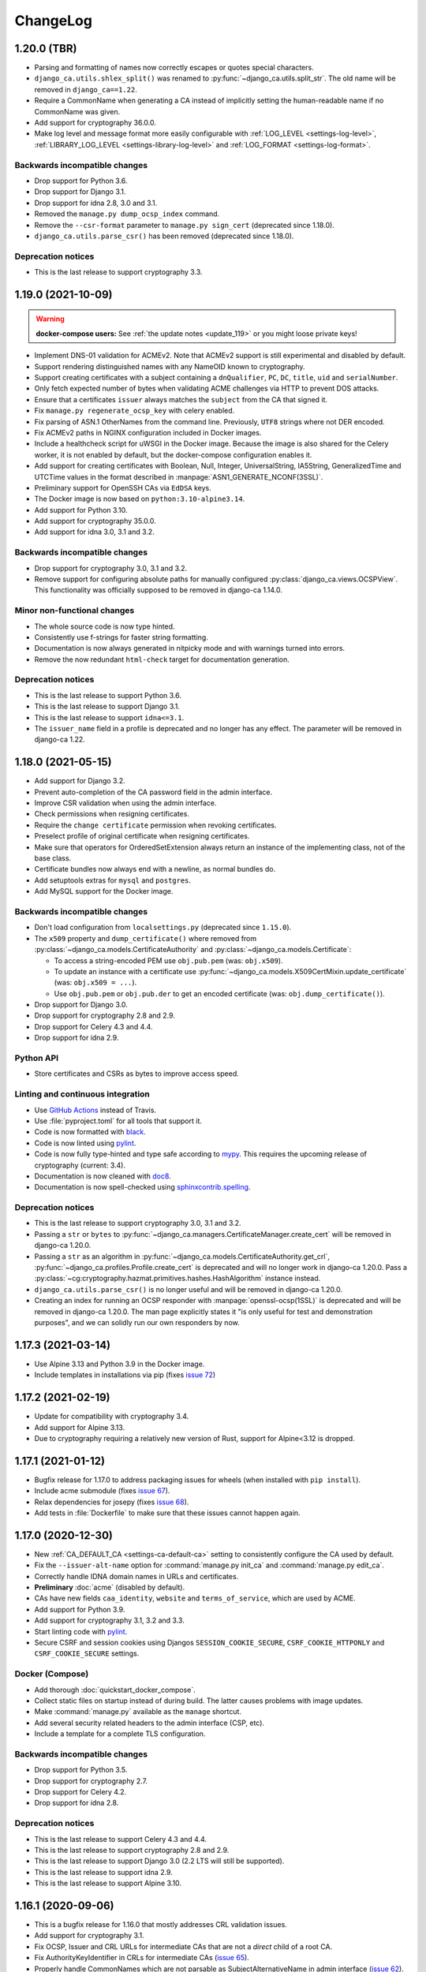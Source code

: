 #########
ChangeLog
#########

.. _changelog-head:

.. _changelog-1.20.0:

************
1.20.0 (TBR)
************

* Parsing and formatting of names now correctly escapes or quotes special characters.
* ``django_ca.utils.shlex_split()`` was renamed to :py:func:`~django_ca.utils.split_str`. The old name will be
  removed in ``django_ca==1.22``.
* Require a CommonName when generating a CA instead of implicitly setting the human-readable name if no
  CommonName was given.
* Add support for cryptography 36.0.0.
* Make log level and message format more easily configurable with :ref:`LOG_LEVEL <settings-log-level>`,
  :ref:`LIBRARY_LOG_LEVEL <settings-library-log-level>` and :ref:`LOG_FORMAT <settings-log-format>`.

Backwards incompatible changes
==============================

* Drop support for Python 3.6.
* Drop support for Django 3.1.
* Drop support for idna 2.8, 3.0 and 3.1.
* Removed the ``manage.py dump_ocsp_index`` command.
* Remove the ``--csr-format`` parameter to ``manage.py sign_cert`` (deprecated since 1.18.0).
* ``django_ca.utils.parse_csr()`` has been removed (deprecated since 1.18.0).


Deprecation notices
===================

* This is the last release to support cryptography 3.3.

.. _changelog-1.19.0:

*******************
1.19.0 (2021-10-09)
*******************

.. WARNING:: 

   **docker-compose users:** See :ref:`the update notes <update_119>` or you might loose private keys!

* Implement DNS-01 validation for ACMEv2. Note that ACMEv2 support is still experimental and disabled by
  default.
* Support rendering distinguished names with any NameOID known to cryptography.
* Support creating certificates with a subject containing a ``dnQualifier``, ``PC``, ``DC``, ``title``,
  ``uid`` and ``serialNumber``.
* Only fetch expected number of bytes when validating ACME challenges via HTTP to prevent DOS attacks.
* Ensure that a certificates ``issuer`` always matches the ``subject`` from the CA that signed it.
* Fix ``manage.py regenerate_ocsp_key`` with celery enabled.
* Fix parsing of ASN.1 OtherNames from the command line. Previously, ``UTF8`` strings where not DER encoded.
* Fix ACMEv2 paths in NGINX configuration included in Docker images.
* Include a healthcheck script for uWSGI in the Docker image. Because the image is also shared for the
  Celery worker, it is not enabled by default, but the docker-compose configuration enables it.
* Add support for creating certificates with Boolean, Null, Integer, UniversalString, IA5String,
  GeneralizedTime and UTCTime values in the format described in :manpage:`ASN1_GENERATE_NCONF(3SSL)`.
* Preliminary support for OpenSSH CAs via ``EdDSA`` keys.
* The Docker image is now based on ``python:3.10-alpine3.14``.
* Add support for Python 3.10.
* Add support for cryptography 35.0.0.
* Add support for idna 3.0, 3.1 and 3.2.

Backwards incompatible changes
==============================

* Drop support for cryptography 3.0, 3.1 and 3.2.
* Remove support for configuring absolute paths for manually configured :py:class:`django_ca.views.OCSPView`.
  This functionality was officially supposed to be removed in django-ca 1.14.0.
 
Minor non-functional changes
============================

* The whole source code is now type hinted.
* Consistently use f-strings for faster string formatting.
* Documentation is now always generated in nitpicky mode and with warnings turned into errors.
* Remove the now redundant ``html-check`` target for documentation generation.

Deprecation notices
===================

* This is the last release to support Python 3.6.
* This is the last release to support Django 3.1.
* This is the last release to support ``idna<=3.1``.
* The ``issuer_name`` field in a profile is deprecated and no longer has any effect. The parameter will be
  removed in django-ca 1.22.

.. _changelog-1.18.0:

*******************
1.18.0 (2021-05-15)
*******************

* Add support for Django 3.2.
* Prevent auto-completion of the CA password field in the admin interface.
* Improve CSR validation when using the admin interface.
* Check permissions when resigning certificates.
* Require the ``change certificate`` permission when revoking certificates.
* Preselect profile of original certificate when resigning certificates.
* Make sure that operators for OrderedSetExtension always return an instance of the implementing class, not of
  the base class.
* Certificate bundles now always end with a newline, as normal bundles do.
* Add setuptools extras for ``mysql`` and ``postgres``.
* Add MySQL support for the Docker image.

Backwards incompatible changes
==============================

* Don't load configuration from ``localsettings.py`` (deprecated since ``1.15.0``).
* The ``x509`` property and ``dump_certificate()`` where removed from
  :py:class:`~django_ca.models.CertificateAuthority` and :py:class:`~django_ca.models.Certificate`:

  * To access a string-encoded PEM use ``obj.pub.pem`` (was: ``obj.x509``).
  * To update an instance with a certificate use :py:func:`~django_ca.models.X509CertMixin.update_certificate`
    (was: ``obj.x509 = ...``).
  * Use ``obj.pub.pem`` or ``obj.pub.der`` to get an encoded certificate (was: ``obj.dump_certificate()``).

* Drop support for Django 3.0.
* Drop support for cryptography 2.8 and 2.9.
* Drop support for Celery 4.3 and 4.4.
* Drop support for idna 2.9.

Python API
==========

* Store certificates and CSRs as bytes to improve access speed.

Linting and continuous integration
==================================

* Use `GitHub Actions <https://github.com/features/actions>`_ instead of Travis.
* Use :file:`pyproject.toml` for all tools that support it.
* Code is now formatted with `black <https://github.com/psf/black>`_.
* Code is now linted using `pylint <https://www.pylint.org/>`_.
* Code is now fully type-hinted and type safe according to `mypy <https://mypy.readthedocs.io/>`_. This
  requires the upcoming release of cryptography (current: 3.4).
* Documentation is now cleaned with `doc8 <https://github.com/PyCQA/doc8>`_.
* Documentation is now spell-checked using `sphinxcontrib.spelling
  <https://sphinxcontrib-spelling.readthedocs.io/en/latest/index.html>`_.

Deprecation notices
===================

* This is the last release to support cryptography 3.0, 3.1 and 3.2.
* Passing a ``str`` or ``bytes`` to :py:func:`~django_ca.managers.CertificateManager.create_cert` will be
  removed in django-ca 1.20.0.
* Passing a ``str`` as an algorithm in :py:func:`~django_ca.models.CertificateAuthority.get_crl`,
  :py:func:`~django_ca.profiles.Profile.create_cert` is deprecated and will no longer work in django-ca
  1.20.0. Pass a :py:class:`~cg:cryptography.hazmat.primitives.hashes.HashAlgorithm` instance instead.
* ``django_ca.utils.parse_csr()`` is no longer useful and will be removed in django-ca 1.20.0.
* Creating an index for running an OCSP responder with :manpage:`openssl-ocsp(1SSL)` is deprecated and will be
  removed in django-ca 1.20.0. The man page explicitly states it "is only useful for test and demonstration
  purposes", and we can solidly run our own responders by now.

.. _changelog-1.17.3:

*******************
1.17.3 (2021-03-14)
*******************

* Use Alpine 3.13 and Python 3.9 in the Docker image.
* Include templates in installations via pip (fixes `issue 72
  <https://github.com/mathiasertl/django-ca/issues/72>`_)

.. _changelog-1.17.2:

*******************
1.17.2 (2021-02-19)
*******************

* Update for compatibility with cryptography 3.4.
* Add support for Alpine 3.13.
* Due to cryptography requiring a relatively new version of Rust, support for Alpine<3.12 is dropped.

.. _changelog-1.17.1:

*******************
1.17.1 (2021-01-12)
*******************

* Bugfix release for 1.17.0 to address packaging issues for wheels (when installed with ``pip install``).
* Include acme submodule (fixes `issue 67 <https://github.com/mathiasertl/django-ca/issues/67>`_).
* Relax dependencies for josepy (fixes `issue 68 <https://github.com/mathiasertl/django-ca/issues/68>`_).
* Add tests in :file:`Dockerfile` to make sure that these issues cannot happen again.

.. _changelog-1.17.0:

*******************
1.17.0 (2020-12-30)
*******************

* New :ref:`CA_DEFAULT_CA <settings-ca-default-ca>` setting to consistently configure the CA used by default.
* Fix the ``--issuer-alt-name`` option for :command:`manage.py init_ca` and :command:`manage.py edit_ca`.
* Correctly handle IDNA domain names in URLs and certificates.
* **Preliminary** :doc:`acme` (disabled by default).
* CAs have new fields ``caa_identity``, ``website`` and ``terms_of_service``, which are used by ACME.
* Add support for Python 3.9.
* Add support for cryptography 3.1, 3.2 and 3.3.
* Start linting code with `pylint <https://www.pylint.org/>`_.
* Secure CSRF and session cookies using Djangos ``SESSION_COOKIE_SECURE``, ``CSRF_COOKIE_HTTPONLY`` and
  ``CSRF_COOKIE_SECURE`` settings.

Docker (Compose)
================

* Add thorough :doc:`quickstart_docker_compose`.
* Collect static files on startup instead of during build. The latter causes problems with image updates.
* Make :command:`manage.py` available as the ``manage`` shortcut.
* Add several security related headers to the admin interface (CSP, etc).
* Include a template for a complete TLS configuration.

Backwards incompatible changes
==============================

* Drop support for Python 3.5.
* Drop support for cryptography 2.7.
* Drop support for Celery 4.2.
* Drop support for idna 2.8.

Deprecation notices
===================

* This is the last release to support Celery 4.3 and 4.4.
* This is the last release to support cryptography 2.8 and 2.9.
* This is the last release to support Django 3.0 (2.2 LTS will still be supported).
* This is the last release to support idna 2.9.
* This is the last release to support Alpine 3.10.

.. _changelog-1.16.1:

*******************
1.16.1 (2020-09-06)
*******************

* This is a bugfix release for 1.16.0 that mostly addresses CRL validation issues.
* Add support for cryptography 3.1.
* Fix OCSP, Issuer and CRL URLs for intermediate CAs that are not a *direct* child of a root CA.
* Fix AuthorityKeyIdentifier in CRLs for intermediate CAs
  (`issue 65 <https://github.com/mathiasertl/django-ca/issues/65>`_).
* Properly handle CommonNames which are not parsable as SubjectAlternativeName in admin interface
  (`issue 62 <https://github.com/mathiasertl/django-ca/issues/62>`_).
* Minor documentation updates (`issue 63 <https://github.com/mathiasertl/django-ca/issues/63>`_).
* Fix error in :command:`manage.py notify_expiring_certs` in non-timezone aware setups.
* Override terminal size when running test cases, otherwise the output of argparse depends on the
  terminal size, leading to test failures on large terminals.

.. _changelog-1.16.0:

*******************
1.16.0 (2020-08-15)
*******************

* Add support for cryptography 2.9 and 3.0.
* Add support for Django 3.1.
* The Docker image is now based on Alpine Linux 3.12.
* Update `redis` to version 6 and NGINX version 18 when using docker-compose
* Finally update Sphinx since `numpydoc#215 <https://github.com/numpy/numpydoc/issues/215#event-3371204027>`_
  is finally fixed.
* The profile used to generate the certificate is now stored in the database.
* It is no longer optional to select a profile in the admin interface when creating a certificate.
* Certificates have a new ``autogenerated`` boolean flag, which is ``True`` for automatically generated OCSP
  certificates.
* The admin interface will list only valid certificates and filter autogenerated certificates by default.

Backwards incompatible changes
==============================

* Drop support for Django 1.11 and 2.1.
* Drop support for Celery 4.0 and 4.1.
* Drop support for OpenSSL 1.1.0f and earlier. This affects Debian oldoldstable (Jessie), Ubuntu 16.04 and
  Alpine 3.8.
* ``Certificate.objects.init()`` and ``profiles.get_cert_profile_kwargs()`` were removed. Use
  :py:func:`Certificate.objects.create_cert() <django_ca.managers.CertificateManager.create_cert>` instead.

Deprecation notices
===================

* This is the last release to support Python 3.5.
* This is the last release to support cryptography 2.7.
* This is the last release to support Celery 4.2.
* This is the last release to support idna 2.8.
* The Django project included in this git repository will stop loading ``localsetttings.py`` files in
  ``django-ca>=1.18.0``.
* The format for the ``CA_PROFILES`` setting has changed in :ref:`1.14.0 <changelog-1.14.0>`. Support for the
  old format will be removed in ``django-ca==1.17.0``. Please see previous versions for migrations
  instructions.

.. _changelog-1.15.0:

*******************
1.15.0 (2020-01-11)
*******************

* Add support for Django 3.0.
* The Docker image is now based on Alpine Linux 3.11.
* The default project now supports configuring django-ca using YAML configuration files. Configuration using
  ``localsettings.py`` is now deprecated and will be removed in ``django-ca>=1.18.0``.
* Start supporting Celery tasks to allow running tasks in a distributed, asynchronous task queue. Some tasks
  will automatically be run with Celery if it is enabled. Celery is used automatically if installed, but can
  always be disabled by setting ``CA_USE_CELERY=False``.
* Drop dependency ``six`` (since we no longer support Python 2.7).
* Allow caching of CRLs via :command:`manage.py cache_crls`.
* The :command:`manage.py init_ca` command will now automatically cache CRLs and generate OCSP keys for the
  new CA.
* Support ``POSTGRES_*`` and ``MYSQL_*`` environment variables to configure database access credentials in the
  same way as the Docker images for PostgreSQL and MySQL do.
* There now are `setuptools extras
  <https://packaging.python.org/tutorials/installing-packages/#installing-setuptools-extras>`_ for ``redis``
  and ``celery``, so you can install all required dependencies at once.
* Add ``CA_PASSWORDS`` setting to allow you to set the passwords for CAs with encrypted private keys. This
  is required for automated tasks where the private key is required.
* Add ``CA_CRL_PROFILES`` setting to configure automatically generated CRLs. Note that this setting will
  likely be moved to a more general setting for automatic tasks in future releases.
* :py:class:`~django_ca.extensions.AuthorityKeyIdentifier` now also supports issuers and serials.
* :py:func:`~django_ca.utils.parse_general_name` now returns a :py:class:`~cg:cryptography.x509.GeneralName`
  unchanged, but throws an error if the name isn't a ``str`` otherwise.
* New class :py:class:`~django_ca.utils.GeneralNameList` for extensions that store a list of general names.
* Add support for the :py:class:`~django_ca.extensions.FreshestCRL` extension.
* Store CA private keys in the ``ca/`` subdirectory by default, the directory can be configured using
  ``manage.py init_ca --path=...``.

Backwards incompatible changes
==============================

* Drop support for Python 2.7.
* Drop support for cryptography 2.5 and 2.6.
* Drop support for Alpine 3.8 (because PostgreSQL and MySQL depend on LibreSSL).
* Removed the ``manage.py migrate_ca`` command. If you upgrade from before :ref:`1.12.0 <changelog-1.12.0>`,
  upgrade to :ref:`1.14.0 <changelog-1.14.0>` first and :ref:`update file storage <update-file-storage>`.
* Removed the ``ca_crl`` setting in :py:class:`~django_ca.views.CertificateRevocationListView`, use ``scope``
  instead.

Docker
======

* Add a :ref:`docker-compose.yml <docker-compose>` file to quickly launch a complete service stack.
* Add support for Celery, MySQL, PostgreSQL and Redis.
* Change the working directory to ``/usr/src/django-ca/ca``, so :command:`manage.py` can now be invoked using
  ``python manage.py`` instead of ``python ca/manage.py``.
* Add a Celery startup script (``./celery.sh``).
* Add a NGINX configuration template at ``nginx/default.template``.
* Static files are now included in a "collected" form, so they don't have to collected on startup.
* Generate OCSP keys and cache CRLs on startup.
* Use `BuildKit <https://docs.docker.com/develop/develop-images/build_enhancements/>`__ to massively speed up
  the Docker image build.

Bugfixes
========

* Fix generation of CRLs and OCSP keys for CAs with a DSA private key.
* Fix storing an empty list of CRL URLs in some corner cases (when the function receives an empty list).
* Fix naming CAs via serial on the command line if the serial starts with a zero.
* Consistently style serials in a monospace font in admin interface.
* The ``ocsp`` profile used for OCSP keys no longer copies the CommonName (which is the same as in the CA) to
  to the SubjectAlternativeName extension. The CommonName is frequently a human-readable name in CAs.

Deprecation notices
===================

* This is the last release to support Django 1.11 and 2.1.
* The Django project included in this git repository will stop loading ``localsetttings.py`` files in
  ``django-ca>=1.18.0``.
* ``Certificate.objects.init()`` and ``get_cert_profile_kwargs()`` were deprecated in :ref:`1.14.0
  <changelog-1.14.0>` and will be removed in ``django-ca==1.16.0``. Use
  :py:func:`Certificate.objects.create_cert() <django_ca.managers.CertificateManager.create_cert>` instead.
* The format for the ``CA_PROFILES`` setting has changed in :ref:`1.14.0 <changelog-1.14.0>`. Support for the
  old format will be removed in ``django-ca==1.17.0``. Please see previous versions for migration
  instructions.

.. _changelog-1.14.0:

*******************
1.14.0 (2019-11-03)
*******************

* ``regenerate_ocsp_keys`` now has a quiet mode and only generates keys where the CA private key is available.
* Minor changes to make the release compatible with Django 3.0a1.
* Introduce a new, more flexible format for the The format of the :ref:`CA_PROFILES <settings-ca-profiles>`
  setting. The new :doc:`/profiles` page provides more information.
* New dependency: `six <https://pypi.org/project/six/>`_, since Django 3.0 no longer includes it.
* New dependency: `asn1crypto <https://pypi.org/project/asn1crypto/>`_, since cryptography no longer depends
  on it.
* Serials are now zero-padded when output so that the last element always consists of two characters.
* More consistently output serials with colons, use a monospace font in the admin interface.
* Fix profile selection in the admin interface.
* Fix display of values from CSR in the admin interface.
* Add a copy-button next to values from the CSR to enable easy copy/paste from the CSR.
* Test suite now includes Selenium tests for all JavaScript functionality.
* ``dev.py coverage`` can now output a text summary using ``--format=text``.

Backwards incompatible changes
==============================

* Drop support for cryptography 2.3 and 2.4.
* Drop support for idna 2.7.
* Extensions now always expect a dict or a cryptography extension as a value.  Anything else was unused in
  practice.
* :py:class:`~django_ca.extensions.KeyUsage`, :py:class:`~django_ca.extensions.ExtendedKeyUsage` and
  :py:class:`~django_ca.extensions.TLSFeature` now behave like an ordered set and support all operators that a
  set does.
* Running an OCSP responder using ``oscrypto``/``ocspbuilder`` is no longer supported.

Extensions
==========

* :py:class:`~django_ca.extensions.KeyUsage` is now marked as critical by default.
* :py:class:`~django_ca.extensions.ExtendedKeyUsage` now supports the ``anyExtendedKeyUsage`` OID.

Deprecation notices
===================

* This is the last release to support Python 2.7.
* This is the last release to support cryptography 2.5 and 2.6.
* This is the last release to be tested with Alpine 3.7.
* This is the last release to support :ref:`updating CA private keys to the Filestorage API
  <update-file-storage>`. :command:`manage.py migrate_ca` will be removed in the next release.
* This will be the last release to support the ``ca_crl`` setting in
  :py:class:`~django_ca.views.CertificateRevocationListView`.
* ``Certificate.objects.init()`` has been deprecated in favor of :py:func:`Certificate.objects.create_cert()
  <django_ca.managers.CertificateManager.create_cert>`.  The old method will be removed in
  ``django-ca==1.16``.
* ``get_cert_profile_kwargs()`` was only used by ``Certificate.objects.init()`` and will  thus also be removed
  in ``django-ca==1.16``.
* The old format for ``CA_PROFILES`` will be supported until ``django-ca==1.16``. Please see previous versions
  for migration instructions.

.. _changelog-1.13.0:

*******************
1.13.0 (2019-07-14)
*******************

* Add support for cryptography 2.7.
* Moved ``setup.py recreate_fixtures`` to ``recreate-fixtures.py``.
* Moved all other extra ``setup.py`` commands to ``dev.py`` to remove clutter.
* Move ``fab init_demo`` to ``dev.py init-demo``.
* Use OpenSSL instead of LibreSSL in :file:`Dockerfile` to enable testing for Alpine 3.7. The cryptography
  documentation also `suggests <https://cryptography.io/en/stable/installation/#alpine>`_ OpenSSL.
* The Fabric file has been removed.
* Remove the ``CA_PROVIDE_GENERIC_CRL`` setting, the default URL configuration now includes it.
* The Docker image is now based on Alpine Linux 3.10.
* **BACKWARDS INCOMPATIBLE:** Drop support for cryptography 2.2.
* **BACKWARDS INCOMPATIBLE:** Drop support for idna 2.6.

Deprecation Notices
===================

* This is the last release to support cryptography 2.3 and 2.4.
* This is the last release to support idna 2.7.
* This is the last release to support OCSP using ``oscrypto``/``ocspbuilder``.
* ``CertificateRevocationListView.ca_crl`` is deprecated in favor of the ``scope`` parameter. If you have set
  ``ca_crl=True`` just set ``scope="ca"`` instead.
* A new more extendable format for the :ref:`CA_PROFILES <settings-ca-profiles>` setting will be introduced in
  1.14.0. As a result, extensions will no longer support instantiation from lists or strings, so avoid usage
  wherever you can.

Extensions
==========

* Implement the :py:class:`~django_ca.extensions.CRLDistributionPoints` extension and
  :py:class:`~django_ca.extensions.CertificatePolicies` extension.
* Add the ``ipsecEndSystem``, ``ipsecTunnel`` and ``ipsecUser`` extended key usage types. These are actually
  very rare and only occur in the "TrustID Server A52" CA.
* Extensions now consistently serialize to dictionaries.

Command-line interface
======================

* The ``view_ca`` command will now display the full path to the private key, if possible.
* The ``migrate_ca`` command now has a ``--dry`` parameter and has a updated help texts.
* The new ``regenerate_ocsp_keys`` command allows you to automatically generate OCSP keys that are used by the
  new default OCSP views.

Python API
==========

* Add the ``root`` property to CAs and certificates returning the root Certificate Authority.
* ``django_ca.managers.CertificateManager.sign_cert()`` now also accepts a
  :py:class:`~cg:cryptography.x509.CertificateSigningRequest` as ``csr`` value.
* Add the ``issuer_url``, ``crl_url``, ``ocsp_url`` and ``issuer_alternative_name`` parameter to
  ``django_ca.managers.CertificateManager.sign_cert()`` to allow overriding or disabling the default
  values from the CA. This can also be used to pass extensions that do not just contain the URL using the
  ``extra_extensions`` parameter.
* Add the :py:func:`~django_ca.models.CertificateAuthority.get_crl` function to get a CRL for the CA.
* Add the :py:func:`~django_ca.models.CertificateAuthority.generate_ocsp_key` function to generate OCSP keys
  that are automatically picked up by the generic OCSP views.
* Both :py:class:`~django_ca.models.CertificateAuthority` and
  :py:class:`~django_ca.models.Certificate` now have a ``root`` property pointing to the Root CA.

OCSP
====

* The :ref:`CA_DEFAULT_HOSTNAME <settings-ca-default-hostname>` setting is now used to set generic OCSP URLs
  by default.
* The ``dump_ocsp_index`` management command now excludes certificates expired for more then a day or are not
  yet valid.

CRLs
====

* Issued CRLs now confirm to `RFC 5280 <https://tools.ietf.org/html/rfc5280.html>`_:

  * Add the `CRL Number <https://tools.ietf.org/html/rfc5280.html#section-5.2.3>`_ extension.
  * Add the `Authority Key Identifier <https://tools.ietf.org/html/rfc5280.html#section-5.2.1>`_ extension.

* Add the `Issuing Distribution Point <https://tools.ietf.org/html/rfc5280.html#section-5.2.5>`_
  extension. This extension requires that you use cryptography>=2.5.
* Add support for setting an Invalidity Date (see `RFC 5280, 5.3.2
  <https://tools.ietf.org/html/rfc5280.html#section-5.3.2>`_) for CRLs, indicating when the certificate was
  compromised.
* CRL entries will no longer include a `Reason Code <https://tools.ietf.org/html/rfc5280#section-5.3.1>`_ if
  the reason is unspecified (recommended in RFC 5280).
* Expose an API for creating CRLs via :py:func:`CertificateAuthority.get_crl()
  <django_ca.models.CertificateAuthority.get_crl>`.

.. _changelog-1.12.0:

*******************
1.12.0 (2019-04-02)
*******************

* Fix traceback when a certificate that does not exist is viewed in the admin interface.
* Add support for cryptography 2.5 and 2.6.
* Start using `Django storage backends <https://docs.djangoproject.com/en/2.1/ref/files/storage/>`_ for files
  used by django-ca. This allows you to store files on a shared storage system (e.g. one from `django-storages
  <https://django-storages.readthedocs.io/>`_) to support a redundant setup.
* Add support for ``PrecertPoison`` and :py:class:`~django_ca.extensions.OCSPNoCheck` extensions.
* Implement the :py:class:`~django_ca.extensions.PrecertificateSignedCertificateTimestamps` extension,
  currently can only be used for reading existing certificates.
* Optimize PrecertificateSignedCertificateTimestamps in Django admin view.
* Make sure that all extensions are always hashable.
* Switch Docker image to `Alpine Linux 3.9 <https://www.alpinelinux.org/posts/Alpine-3.9.0-released.html>`_.
* **BACKWARDS INCOMPATIBLE:** Drop support for Python 3.4.
* **BACKWARDS INCOMPATIBLE:** Drop support for Django 2.0.
* **BACKWARDS INCOMPATIBLE:** Drop support for cryptography 2.1.
* **DEPRECATION NOTICE:** This is the last release to support cryptography 2.2.
* **DEPRECATION NOTICE:** This is the last release to support idna 2.6.

Django File storage API
=======================

**django-ca** now uses the `File storage API <https://docs.djangoproject.com/en/2.1/ref/files/storage/>`_ to
store CA private keys as well as files configured for OCSP views. This allows you to use different storage
backends (e.g. from `django-storages <https://django-storages.readthedocs.io/>`_) to store files on a
file system shared between different servers, e.g. to provide a redundant setup.

.. NOTE::

   The switch does require some manual intervention when upgrading. The old way of storing files is still
   supported and will continue to work until version 1.14. Please see the :ref:`upgrade notes
   <update-file-storage>` for information on how to upgrade.

* Use file storage API for reading/writing private keys of CAs.
* Use file storage API for reading the responder key and certificate for OCSP.
* New settings :ref:`CA_FILE_STORAGE <settings-ca-file-storage>` and :ref:`CA_FILE_STORAGE_KWARGS
  <settings-ca-file-storage-kwargs>` to configure file storage.

OCSP
====

* Re-implement OCSP using cryptography, used only if cryptography>=2.4 is installed.
* ``django_ca.views.OCSPBaseView.responder_key`` may now also be a relative path to be used with the
  Django storage system.
* ``django_ca.views.OCSPBaseView.responder_cert`` may now also be a relative path to be used with the
  Django storage system.
* ``django_ca.views.OCSPBaseView.responder_cert`` may now also be a preloaded certificate. If you still use
  ``cryptography<2.4`` use a ``oscrypto.asymmetric.Certificate``, for newer versions you must use a
  :py:class:`cg:cryptography.x509.Certificate`.
* Fix log output string interpolation issue in OCSP responder.

.. _changelog-1.11.0:

*******************
1.11.0 (2018-12-29)
*******************

* Remove colons from CA private keys (fixes `#29 <https://github.com/mathiasertl/django-ca/issues/28>`_).
* Filenames for downloading certificates are based on the CommonName (fixes
  `#53 <https://github.com/mathiasertl/django-ca/issues/53>`_).
* Fix certificate bundle order (fixes `#55 <https://github.com/mathiasertl/django-ca/issues/55>`_).
* Management commands ``dump_ca`` and ``dump_cert`` can now dump whole certificate bundles.
* New setting :ref:`CA_DEFAULT_KEY_SIZE <settings-ca-default-key-size>` to configure the default key size
  for new CAs.
* Fix display of the NameConstraints extension in the admin interface.
* Further optimize the Docker image size (~235MB -> ~140MB).

Deprecation Notices
===================

This release will be the last release to support some software versions:

* This will be the last release that supports for Python 3.4
  (see `Status of Python branches <https://devguide.python.org/#status-of-python-branches>`_).
* This will be the last release that supports for Django 2.0
  (see `Supported Versions <https://www.djangoproject.com/download/#supported-versions>`_).
* This will be the last release that supports cryptography 2.1.

Python API
==========

* **BACKWARDS INCOMPATIBLE:** Renamed the ``subjectAltName`` parameter of
  ``Certificate.objects.init()`` to ``subject_alternative_name`` to be consistent with other extensions.
* Document how to use the ``name_constraints`` parameter in
  :py:meth:`CertificateAuthority.objects.init() <django_ca.managers.CertificateAuthorityManager.init>`
* Extensions can now always be passed as :py:class:`~django_ca.extensions.base.Extension` subclass or as any
  value accepted by the constructor of the specific class.
* Add ability to add any custom additional extension using the ``extra_extensions`` parameter.
* :py:class:`~django_ca.subject.Subject` now implements every ``dict`` method.
* The :py:func:`~django_ca.signals.pre_issue_cert` signal will now receive normalized values.
* The :py:func:`~django_ca.signals.pre_issue_cert` signal is only invoked after all parameters are verified.
* Implement the
  :py:class:`~django_ca.extensions.AuthorityInformationAccess`,
  :py:class:`~django_ca.extensions.BasicConstraints`,
  :py:class:`~django_ca.extensions.IssuerAlternativeName`,
  :py:class:`~django_ca.extensions.SubjectAlternativeName` and
  :py:class:`~django_ca.extensions.NameConstraints` extensions.

Testing
=======

* Add cryptography 2.4.2 to the test-suite.
* Add the ``setup.py docker_test`` command to test the image using various alpine-based images.
* Test for certificates that are not yet valid.
* The child CA used for testing now contains more extensions.
* Freeze time in some test cases to avoid test failures when certificates eventually expire.
* Test some documentation pages, to make sure they are actually correct.

.. _changelog-1.10.0:

*******************
1.10.0 (2018-11-03)
*******************

* New dependency: `django-object-actions <https://github.com/crccheck/django-object-actions>`_.
* Add ability to resign existing certificates.
* Management command ``list_cas`` now optionally supports a tree view.
* Use more consistent naming for extensions throughout the code and documentation.
* Renamed the ``--tls-features`` option of the ``sign_cert`` command to ``--tls-feature``, in line with the
  actual name of the extension.
* Allow the ``TLSFeature`` extension in profiles.
* Add link in the admin interface to easily download certificate bundles.
* Support ECC private keys for new Certificate Authorities.
* Store CA private keys in the more secure `PKCS8 format
  <https://cryptography.io/en/latest/hazmat/primitives/asymmetric/serialization/#cryptography.hazmat.primitives.serialization.PrivateFormat.PKCS8>`_.
* The Certificate change view now has a second "Revoke" button as object action next to the "History" button.

Python API
==========

* Add the :doc:`Python API <python/intro>` as a fully supported interface to **django-ca**.
* New module :py:mod:`django_ca.extensions` to allow easy and consistent handling of X509 extensions.
* Fully document various member attributes of :py:class:`~django_ca.models.CertificateAuthority` and
  :py:class:`~django_ca.models.Certificate`, as well :py:class:`~django_ca.subject.Subject` and
  as all new Python code.
* The parameters for functions in :py:class:`~django_ca.managers.CertificateManager` and
  :py:meth:`~django_ca.managers.CertificateAuthorityManager.init` were cleaned up for consistent naming and so
  that a user no longer needs to use classes from the cryptography library. Parameters are now optional if
  default settings exist.
* Variable names have been renamed to be more consistent to make the code more readable.

Testing
=======

* Also test with Python 3.7.0.
* Add configuration for `tox <https://tox.readthedocs.io/en/latest/>`_.
* Speed up test-suite by using :py:meth:`~django:django.test.Client.force_login` and
  `PASSWORD_HASHERS <https://docs.djangoproject.com/en/dev/topics/testing/overview/#password-hashing>`_.
* Load keys and certs in for every test case instead for every class, improving test case isolation.
* Add two certificates that include all and no extensions at all respectively to be able to test edge cases
  more consistently and thoroughly.
* Add function ``cmd_e2e`` to call :command:`manage.py` scripts in a way that arguments are passed by argparse
  as if they where called from the command-line. This allows more complete testing including parsing
  command-line arguments.
* Error on any :py:mod:`python:warnings` coming from django-ca when running the test-suite.

.. _changelog-1.9.0:

******************
1.9.0 (2018-08-25)
******************

* Allow the creation of Certificates with multiple OUs in their subject (command-line only).
* Fix issues with handling CAs with a password on the command-line.
* Fix handling of certificates with no CommonName and/or no x509 extensions.
* Add support for displaying Signed Certificate Timestamps (SCT) Lists, as described in
  `RFC 6962, section 3.3 <https://tools.ietf.org/html/rfc6962#section-3.3>`_.
* Add limited support for displaying Certificate Policies, as described in
  `RFC 5280, section 4.2.14 <https://tools.ietf.org/html/rfc5280#section-4.2.1.4>`_ and
  `RFC 3647 <https://tools.ietf.org/html/rfc3647>`_.
* Correctly display extensions with an OID unknown to django-ca or even cryptography.
* Properly escape x509 extensions to prevent any injection attacks.
* Django 2.1 is now fully supported.
* Fix example command to generate a CSR (had a stray '/').
* Run test-suite with template debugging enabled to catch silently skipped template errors.

Docker
======

* Base the :doc:`Docker image <docker>` on ``python:3-alpine`` (instead of ``python:3``), yielding a much
  smaller image (~965MB -> ~235MB).
* Run complete test-suite in a separate build stage when building the image.
* Provide ``uwsgi.ini`` for fast deployments with the uWSGI protocol.
* Add support for passing additional parameters to uWSGI using the ``DJANGO_CA_UWSGI_PARAMS`` environment
  variable.
* Create user/group with a predefined UID/GID of 9000 to allow better sharing of containers.
* Add ``/usr/share/django-ca/`` as named volume, allowing a setup where an external web server serves static
  files.
* Add documentation on how to run the container in combination with an external web server.
* Add documentation on how to run the container as a different UID/GID.

.. _changelog-1.8.0:

******************
1.8.0 (2018-07-08)
******************

* Add :doc:`Django signals </signals>` to important events to let users add custom actions (such as email
  notifications etc.) to those events (fixes `#39 <https://github.com/mathiasertl/django-ca/issues/39>`_).
* Provide a Docker container for fast deployment of **django-ca**.
* Add the :ref:`CA_CUSTOM_APPS <settings-ca-custom-apps>` setting to let users that use **django-ca** as a
  :ref:`standalone project <as-standalone>` add custom apps, e.g. to register signals.
* Make the ``otherName`` extension actually usable and tested (see `PR47
  <https://github.com/mathiasertl/django-ca/pull/47>`_)
* Add the ``smartcardLogon`` and ``msKDC`` extended key usage types. They are needed for some AD and OpenLDAP
  improvements (see `PR46 <https://github.com/mathiasertl/django-ca/pull/46>`_)
* Improve compatibility with newer ``idna`` versions (``".com"`` now also throws an error).
* Drop support for Django 1.8 and Django 1.10.
* Improve support for yet-to-be-released Django 2.1.
* Fix admin view of certificates with no SubjectAlternativeName extension.

.. _changelog-1.7.0:

******************
1.7.0 (2017-12-14)
******************

* Django 2.0 is now fully supported. This release still supports Django 1.8, 1.10 and 1.11.
* Add support for the :ref:`TLSFeature <extension-tls-feature>` extension.
* Do sanity checks on the ``pathlen`` attribute when creating Certificate Authorities.
* Add sanity checks when creating CAs:

  * When creating an intermediate CA, check the ``pathlen`` attribute of the parent CA to make sure that the
    resulting CA is not invalid.
  * Refuse to add a CRL or OCSP service to root CAs. These attributes are not meaningful there.

* Massively update :doc:`documentation for the command-line interface </cli/intro>`.
* CAs can now be identified using name or serial (previously: only by serial) in
  :ref:`CA_OCSP_URLS <settings-ca-ocsp-urls>`.
* Make ``fab init_demo`` a lot more useful by signing certificates with the client CA and include CRL and OCSP
  links.
* Run ``fab init_demo`` and documentation generation through Travis-CI.
* Always display all extensions in the django admin interface.
* NameConstraints are now delimited using a ``,`` instead of a ``;``, for consistency with other parameters
  and so no bash special character is used.

Bugfixes
========

* Check for permissions when downloading certificates from the admin interface. Previously, users without
  admin interface access but without permissions to access certificates, where able to guess the URL and
  download public keys.
* Add a missing migration.
* Fix the value of the CRLDistributionPoints x509 extension when signing certificates with Python2.
* The ``Content-Type`` header of CRL responses now defaults to the correct value regardless of type (DER or
  PEM) used.
* If a wrong CA is specified in :ref:`CA_OCSP_URLS <settings-ca-ocsp-urls>`, an OCSP internal error is
  returned instead of an uncaught exception.
* Fix some edge cases for serial conversion in Python2. Some serials where converted with an "L" prefix in
  Python 2, because ``hex(0L)`` returns ``"0x0L"``.

.. _changelog-1.6.3:

******************
1.6.3 (2017-10-21)
******************

* Fix various operations when ``USE_TZ`` is ``True``.
* Email addresses are now independently validated by ``validate_email``. cryptography 2.1 no longer validates
  email addresses itself.
* Require ``cryptography>=2.1``. Older versions should not be broken, but the output changes breaking
  :py:mod:`doctests <doctest>`, meaning they're no longer tested either.
* CA keys are no longer stored with colons in their filename, fixing ``init_ca`` under Windows.

.. _changelog-1.6.2:

******************
1.6.2 (2017-07-18)
******************

* No longer require a strict cryptography version but only ``>=1.8``. The previously pinned version is
  incompatible with Python 3.5.
* Update requirements files to newest versions.
* Update imports to ``django.urls.reverse`` so they are compatible with Django 2.0 and 1.8.
* Make sure that :command:`manage.py check` exit status is not ignored for ``setup.py code_quality``.
* Conform to new sorting restrictions for ``isort``.

.. _changelog-1.6.1:

******************
1.6.1 (2017-05-05)
******************

* Fix signing of wildcard certificates (thanks `RedNixon <https://github.com/mathiasertl/django-ca/pull/25>`_).
* Add new management commands ``import_ca`` and ``import_cert`` so users can import existing CAs and
  certificates.

.. _changelog-1.6.0:

******************
1.6.0 (2017-04-21)
******************

New features and improvements
=============================

* Support CSRs in DER format when signing a certificate via :command:`manage.py sign_cert`.
* Support encrypting private keys of CAs with a password.
* Support Django 1.11.
* Allow creating CRLs of disabled CAs via :command:`manage.py dump_crl`.
* Validate DNSNames when parsing general names. This means that signing a certificate with CommonName that is
  not a valid domain name fails if it should also be added as SubjectAlternativeName extension (see
  ``--cn-in-san`` option).
* When configuring :py:class:`~django_ca.views.OCSPView`, the responder key and certificate are verified
  during configuration. An erroneous configuration thus throws an error on startup, not during runtime.
* The test suite now tests certificate signatures itself via ``pyOpenSSL``,  so an independent library is used
  for verification.

Bugfixes
========

* Fix the ``authorityKeyIdentifier`` extension when signing certificates with an intermediate CA.
* Fix creation of intermediate CAs.

.. _changelog-1.5.1:

******************
1.5.1 (2017-03-07)
******************

* Increase minimum field length of serial and common name fields.
* Tests now call full_clean() for created models. SQLite (which is used for testing) does not enforce the
  ``max_length`` parameter.

.. _changelog-1.5.0:

******************
1.5.0 (2017-03-05)
******************

* Completely remove pyOpenSSL and consistently use `cryptography <https://cryptography.io/>`_.
* Due to the transition to cryptography, some features have been removed:

  * The ``tlsfeature`` extension is no longer supported. It will be again once cryptography adds support.
  * The ``msCodeInd``, ``msCodeCom``, ``msCTLSign``, ``msEFS`` values for the ExtendedKeyUsage extension are
    no longer supported. Support for these was largely academic anyway, so they most likely will not be added
    again.
  * ``TEXT`` is no longer a supported output format for dumping certificates.

* The ``keyUsage`` extension is now marked as critical for certificate authorities.
* Add the ``privilegeWithdrawn`` and ``aACompromise`` attributes for revocation lists.

.. _changelog-1.4.1:

******************
1.4.1 (2017-02-26)
******************

* Update requirements.
* Use `Travis CI <https://travis-ci.org>`_ for continuous integration. **django-ca** is now tested
  with Python 2.7, 3.4, 3.5, 3.6 and nightly, using Django 1.8, 1.9 and 1.10.
* Fix a few test errors for Django 1.8.
* Examples now consistently use 4096 bit certificates.
* Some functionality is now migrated to ``cryptography`` in the ongoing process to deprecate
  pyOpenSSL (which is no longer maintained).
* OCSPView now supports directly passing the public key as bytes. As a consequence, a bad
  certificate is now only detected at runtime.

.. _changelog-1.4.0:

******************
1.4.0 (2016-09-09)
******************

* Make sure that Child CAs never expire after their parents. If the user specifies an expiry after
  that of the parent, it is silently changed to the parents expiry.
* Make sure that certificates never expire after their CAs. If the user specifies an expiry after
  that of the parent, throw an error.
* Rename the ``--days`` parameter of the ``sign_cert`` command to ``--expires`` to match what we
  use for ``init_ca``.
* Improve help-output of ``--init-ca`` and ``--sign-cert`` by further grouping arguments into
  argument groups.
* Add ability to add CRL-, OCSP- and Issuer-URLs when creating CAs using the ``--ca-*`` options.
* Add support for the ``nameConstraints`` X509 extension when creating CAs. The option to the
  ``init_ca`` command is ``--name-constraint`` and can be given multiple times to indicate multiple
  constraints.
* Add support for the ``tlsfeature`` extension, a.k.a. "TLS Must Staple". Since OpenSSL 1.1 is
  required for this extension, support is currently totally untested.

.. _changelog-1.3.0:

******************
1.3.0 (2016-07-09)
******************

* Add links for downloading the certificate in PEM/ASN format in the admin interface.
* Add an extra chapter in documentation on how to create intermediate CAs.
* Correctly set the issuer field when generating intermediate CAs.
* ``fab init_demo`` now actually creates an intermediate CA.
* Fix help text for the ``--parent`` parameter for :command:`manage.py init_ca`.

.. _changelog-1.2.2:

******************
1.2.2 (2016-06-30)
******************

* Rebuild to remove old migrations accidentally present in previous release.

.. _changelog-1.2.1:

******************
1.2.1 (2016-06-06)
******************

* Add the ``CA_NOTIFICATION_DAYS`` setting so that watchers don't receive too many emails.
* Fix changing a certificate in the admin interface (only watchers can be changed at present).

.. _changelog-1.2.0:

******************
1.2.0 (2016-06-05)
******************

* **django-ca** now provides a complete :doc:`OCSP responder <ocsp>`.
* Various tests are now run with a precomputed CA, making tests much faster and output more predictable.
* Update lots of documentation.

.. _changelog-1.1.1:

******************
1.1.1 (2016-06-05)
******************

* Fix the ``fab init_demo`` command.
* Fix installation via ``setup.py install``, fixes
  `#2 <https://github.com/mathiasertl/django-ca/issues/2>`_ and `#4
  <https://github.com/mathiasertl/django-ca/issues/4>`_.  Thanks to Jon McKenzie for the fixes!

.. _changelog-1.1.0:

******************
1.1.0 (2016-05-08)
******************

* The subject given in the :command:`manage.py init_ca` and :command:`manage.py sign_cert` is now given in the
  same form that is frequently used by OpenSSL, ``/C=AT/L=...``.
* On the command line, both CAs and certificates can now be named either by their CommonName or
  with their serial. The serial can be given with only the first few letters as long as it's
  unique, as it is matched as long as the serial starts with the given serial.
* Expiry time of CRLs can now be specified in seconds. :command:`manage.py dump_crl` now uses the
  ``--expires`` instead of the old ``--days`` parameter.
* The admin interface now accounts for cases where some or all CAs are not usable because the private key is
  not accessible. Such a scenario might occur if the private keys are hosted on a different machine.
* The app now provides a generic view to generate CRLs. See :doc:`crl` for more information.
* Fix the display of the default value of the --ca arguments.
* Move this ChangeLog from a top-level Markdown file to this location.
* Fix shell example when issuing certificates.

.. _changelog-1.0.1:

******************
1.0.1 (2016-04-27)
******************

* Officially support Python2.7 again.
* Make sure that certificate authorities cannot be removed via the web interface.

.. _changelog-1.0.0:

******************
1.0.0 (2016-04-27)
******************

This represents a massive new release (hence the big version jump). The project
now has a new name (**django-ca** instead of just "certificate authority") and
is now installable via pip. Since versions prior to this release probably had no users (as it
wasn't advertised anywhere), it includes several incompatible changes.

General
=======

* This project now runs under the name **django-ca** instead of just "certificate authority".
* Move the git repository is now hosted at https://github.com/mathiasertl/django-ca.
* This version now absolutely assumes Python3. Python2 is no longer supported.
* Require Django  1.8 or later.
* django-ca is now usable as a stand-alone project (via git) or as a reusable app (via pip).

Functionality
=============

* The main app was renamed from ``certificate`` to ``django_ca``. See below for how to upgrade.

``manage.py`` interface
=======================

* :command:`manage.py` commands are now renamed to be more specific:

  * ``init`` -> ``init_ca``
  * ``sign`` -> ``sign_cert``
  * ``list`` -> ``list_certs``
  * ``revoke`` -> ``revoke_cert``
  * ``crl`` -> ``dump_crl``
  * ``view`` -> ``view_cert``
  * ``watch`` -> ``notify_expiring_certs``
  * ``watchers`` -> ``cert_watchers``

* Several new :command:`manage.py` commands:

  * ``dump_ca`` to dump CA certificates.
  * ``dump_cert`` to dump certificates to a file.
  * ``dump_ocsp_index`` for an OCSP responder, ``dump_crl`` no longer outputs this file.
  * ``edit_ca`` to edit CA properties from the command line.
  * ``list_cas`` to list available CAs.
  * ``view_ca`` to view a CA.

* Removed the :command:`manage.py remove` command.
* ``dump_{ca,cert,crl}`` can now output DER/ASN1 data to stdout.

.. _changelog-0.2.1:

******************
0.2.1 (2015-05-24)
******************

* Signed certificates are valid five minutes in the past to account for possible clock skew.
* Shell-scripts: Correctly pass quoted parameters to :command:`manage.py`.
* Add documentation on how to test CRLs.
* Improve support for OCSP.

.. _changelog-0.2:

****************
0.2 (2015-02-08)
****************

* The ``watchers`` command now takes a serial, like any other command.
* Reworked ``view`` command for more robustness.

  * Improve output of certificate extensions.
  * Add the ``-n``/``--no-pem`` option.
  * Add the ``-e``/``--extensions`` option to print all certificate extensions.
  * Make output clearer.

* The ``sign`` command now has

  * a ``--key-usage`` option to override the ``keyUsage`` extended attribute.
  * a ``--ext-key-usage`` option to override the ``extendedKeyUsage`` extended attribute.
  * a ``--ocsp`` option to sign a certificate for an OCSP server.

* The default ``extendedKeyUsage`` is now ``serverAuth``, not ``clientAuth``.
* Update the remove command to take a serial.
* Ensure restrictive file permissions when creating a CA.
* Add :file:`requirements-dev.txt`

.. _changelog-0.1:

****************
0.1 (2015-02-07)
****************

* Initial release
